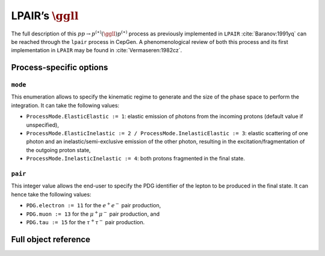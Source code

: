 .. title:: LPAIR's two-photon production of fermion pair

LPAIR’s :math:`\ggll`
=====================

The full description of this :math:`pp \rightarrow p^{(\ast)}(\ggll)p^{(\ast)}` process as previously implemented in ``LPAIR`` :cite:`Baranov:1991yq` can be reached through the ``lpair`` process in CepGen.
A phenomenological review of both this process and its first implementation in ``LPAIR`` may be found in :cite:`Vermaseren:1982cz`.

Process-specific options
------------------------

``mode``
~~~~~~~~

This enumeration allows to specify the kinematic regime to generate and the size of the phase space to perform the integration.
It can take the following values:

* ``ProcessMode.ElasticElastic := 1``: elastic emission of photons from the incoming protons (default value if unspecified),
* ``ProcessMode.ElasticInelastic := 2 / ProcessMode.InelasticElastic := 3``: elastic scattering of one photon and an inelastic/semi-exclusive emission of the other photon, resulting in the excitation/fragmentation of the outgoing proton state,
* ``ProcessMode.InelasticInelastic := 4``: both protons fragmented in the final state.

``pair``
~~~~~~~~

This integer value allows the end-user to specify the PDG identifier of the lepton to be produced in the final state.
It can hence take the following values:

* ``PDG.electron := 11`` for the :math:`e^+e^-` pair production,
* ``PDG.muon := 13`` for the :math:`\mu^+\mu^-` pair production, and
* ``PDG.tau := 15`` for the :math:`\tau^+\tau^-` pair production.

Full object reference
---------------------

.. doxygenclass:: cepgen::proc::LPAIR
   :private-members:
   :undoc-members:
